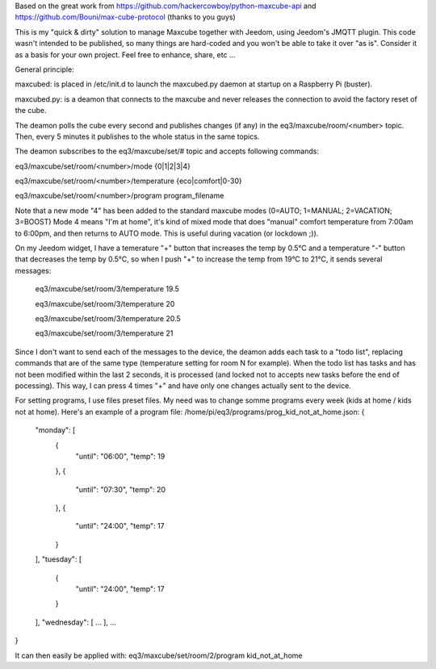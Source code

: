 Based on the great work from https://github.com/hackercowboy/python-maxcube-api and https://github.com/Bouni/max-cube-protocol (thanks to you guys)

This is my "quick & dirty" solution to manage Maxcube together with Jeedom, using Jeedom's JMQTT plugin.
This code wasn't intended to be published, so many things are hard-coded and you won't be able to take it over "as is".
Consider it as a basis for your own project. Feel free to enhance, share, etc ...


General principle:

maxcubed: is placed in /etc/init.d to launch the maxcubed.py daemon at startup on a Raspberry Pi (buster).

maxcubed.py: is a deamon that connects to the maxcube and never releases the connection to avoid the factory reset of the cube.

The deamon polls the cube every second and publishes changes (if any) in the eq3/maxcube/room/<number> topic.
Then, every 5 minutes it publishes to the whole status in the same topics.

The deamon subscribes to the eq3/maxcube/set/# topic and accepts following commands:

eq3/maxcube/set/room/<number>/mode {0|1|2|3|4}

eq3/maxcube/set/room/<number>/temperature {eco|comfort|0-30}

eq3/maxcube/set/room/<number>/program program_filename


Note that a new mode "4" has been added to the standard maxcube modes (0=AUTO; 1=MANUAL; 2=VACATION; 3=BOOST)
Mode 4 means "I'm at home", it's kind of mixed mode that does "manual" comfort temperature from 7:00am to 6:00pm, and then returns to AUTO mode.
This is useful during vacation (or lockdown ;)).

On my Jeedom widget, I have a temerature "+" button that increases the temp by 0.5°C and a temperature "-" button that decreases the temp by 0.5°C, so when I push "+" to increase the temp from 19°C to 21°C, it sends several messages:

    eq3/maxcube/set/room/3/temperature 19.5
    
    eq3/maxcube/set/room/3/temperature 20
    
    eq3/maxcube/set/room/3/temperature 20.5
    
    eq3/maxcube/set/room/3/temperature 21
    

Since I don't want to send each of the messages to the device, the deamon adds each task to a "todo list", replacing commands that are of the same type (temperature setting for room N for example). When the todo list has tasks and has not been modified within the last 2 seconds, it is processed (and locked not to accepts new tasks before the end of pocessing). This way, I can press 4 times "+" and have only one changes actually sent to the device.

For setting programs, I use files preset files. My need was to change somme programs every week (kids at home / kids not at home).
Here's an example of a program file:
/home/pi/eq3/programs/prog_kid_not_at_home.json:
{
  "monday": [
    {
      "until": "06:00",
      "temp": 19
    },
    {
      "until": "07:30",
      "temp": 20
    },
    {
      "until": "24:00",
      "temp": 17
    }
  ],
  "tuesday": [
    {
      "until": "24:00",
      "temp": 17
    }
  ],
  "wednesday": [
  ...
  ],
  ...
}

It can then easily be applied with:
eq3/maxcube/set/room/2/program kid_not_at_home

